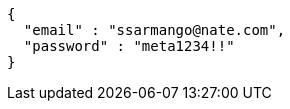 [source,options="nowrap"]
----
{
  "email" : "ssarmango@nate.com",
  "password" : "meta1234!!"
}
----